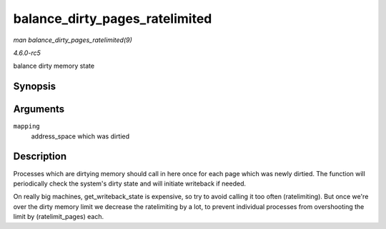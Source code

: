 .. -*- coding: utf-8; mode: rst -*-

.. _API-balance-dirty-pages-ratelimited:

===============================
balance_dirty_pages_ratelimited
===============================

*man balance_dirty_pages_ratelimited(9)*

*4.6.0-rc5*

balance dirty memory state


Synopsis
========

.. c:function:: void balance_dirty_pages_ratelimited( struct address_space * mapping )

Arguments
=========

``mapping``
    address_space which was dirtied


Description
===========

Processes which are dirtying memory should call in here once for each
page which was newly dirtied. The function will periodically check the
system's dirty state and will initiate writeback if needed.

On really big machines, get_writeback_state is expensive, so try to
avoid calling it too often (ratelimiting). But once we're over the dirty
memory limit we decrease the ratelimiting by a lot, to prevent
individual processes from overshooting the limit by (ratelimit_pages)
each.


.. ------------------------------------------------------------------------------
.. This file was automatically converted from DocBook-XML with the dbxml
.. library (https://github.com/return42/sphkerneldoc). The origin XML comes
.. from the linux kernel, refer to:
..
.. * https://github.com/torvalds/linux/tree/master/Documentation/DocBook
.. ------------------------------------------------------------------------------
